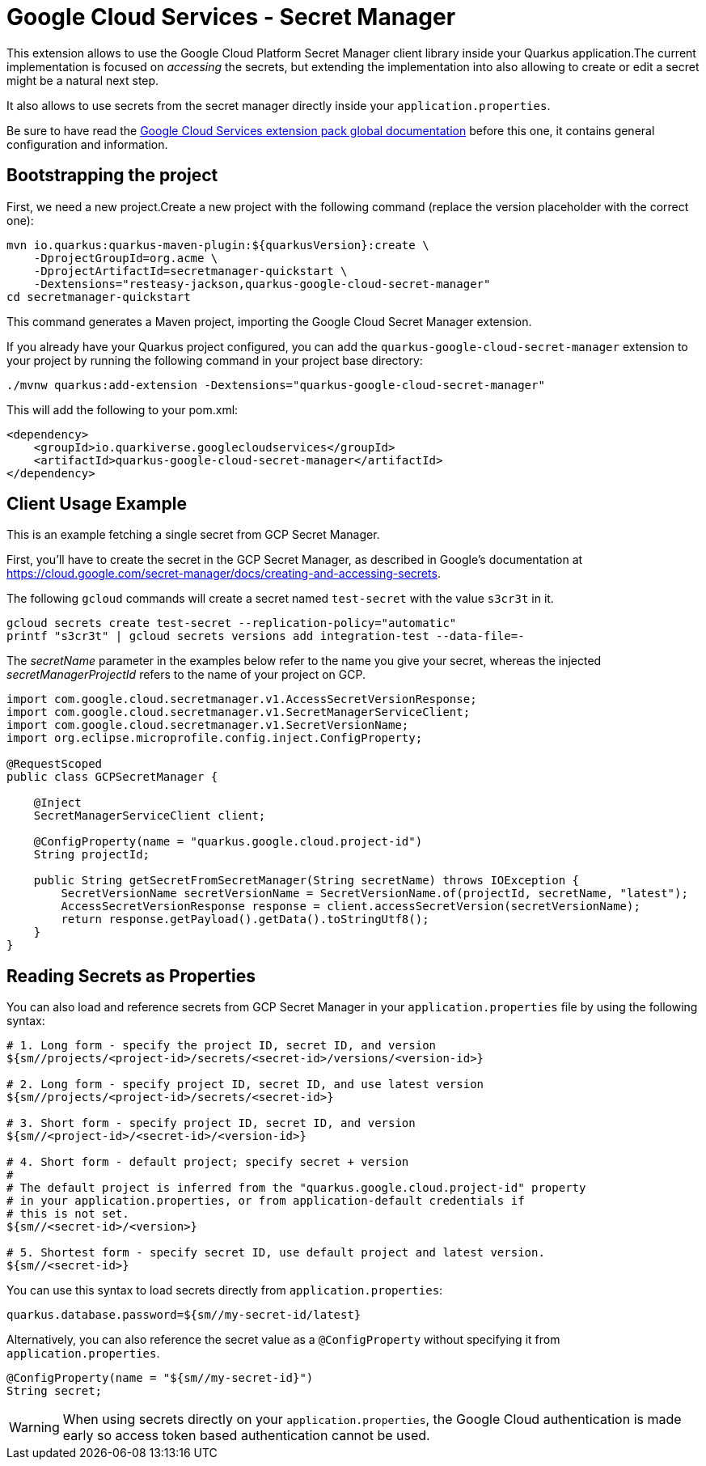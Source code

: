 = Google Cloud Services - Secret Manager

This extension allows to use the Google Cloud Platform Secret Manager client library inside your Quarkus application.The current implementation is focused on _accessing_ the secrets, but extending the implementation into also allowing to create or edit a secret might be a natural next step.

It also allows to use secrets from the secret manager directly inside your `application.properties`.

Be sure to have read the https://quarkiverse.github.io/quarkiverse-docs/quarkus-google-cloud-services/main/index.html[Google Cloud Services extension pack global documentation] before this one, it contains general configuration and information.

== Bootstrapping the project

First, we need a new project.Create a new project with the following command (replace the version placeholder with the correct one):

[source,shell script]
----
mvn io.quarkus:quarkus-maven-plugin:${quarkusVersion}:create \
    -DprojectGroupId=org.acme \
    -DprojectArtifactId=secretmanager-quickstart \
    -Dextensions="resteasy-jackson,quarkus-google-cloud-secret-manager"
cd secretmanager-quickstart
----

This command generates a Maven project, importing the Google Cloud Secret Manager extension.

If you already have your Quarkus project configured, you can add the `quarkus-google-cloud-secret-manager` extension to your project by running the following command in your project base directory:

[source,shell script]
----
./mvnw quarkus:add-extension -Dextensions="quarkus-google-cloud-secret-manager"
----

This will add the following to your pom.xml:

[source,xml]
----
<dependency>
    <groupId>io.quarkiverse.googlecloudservices</groupId>
    <artifactId>quarkus-google-cloud-secret-manager</artifactId>
</dependency>
----

== Client Usage Example

This is an example fetching a single secret from GCP Secret Manager.

First, you'll have to create the secret in the GCP Secret Manager, as described in Google's documentation at https://cloud.google.com/secret-manager/docs/creating-and-accessing-secrets.

The following `gcloud` commands will create a secret named `test-secret` with the value `s3cr3t` in it.

[source,shell]
----
gcloud secrets create test-secret --replication-policy="automatic"
printf "s3cr3t" | gcloud secrets versions add integration-test --data-file=-
----

The _secretName_ parameter in the examples below refer to the name you give your secret, whereas the injected _secretManagerProjectId_ refers to the name of your project on GCP.

[source,java]
----
import com.google.cloud.secretmanager.v1.AccessSecretVersionResponse;
import com.google.cloud.secretmanager.v1.SecretManagerServiceClient;
import com.google.cloud.secretmanager.v1.SecretVersionName;
import org.eclipse.microprofile.config.inject.ConfigProperty;

@RequestScoped
public class GCPSecretManager {

    @Inject
    SecretManagerServiceClient client;

    @ConfigProperty(name = "quarkus.google.cloud.project-id")
    String projectId;

    public String getSecretFromSecretManager(String secretName) throws IOException {
        SecretVersionName secretVersionName = SecretVersionName.of(projectId, secretName, "latest");
        AccessSecretVersionResponse response = client.accessSecretVersion(secretVersionName);
        return response.getPayload().getData().toStringUtf8();
    }
}
----

== Reading Secrets as Properties

You can also load and reference secrets from GCP Secret Manager in your `application.properties` file by using the following syntax:

[source]
----
# 1. Long form - specify the project ID, secret ID, and version
${sm//projects/<project-id>/secrets/<secret-id>/versions/<version-id>}

# 2. Long form - specify project ID, secret ID, and use latest version
${sm//projects/<project-id>/secrets/<secret-id>}

# 3. Short form - specify project ID, secret ID, and version
${sm//<project-id>/<secret-id>/<version-id>}

# 4. Short form - default project; specify secret + version
#
# The default project is inferred from the "quarkus.google.cloud.project-id" property
# in your application.properties, or from application-default credentials if
# this is not set.
${sm//<secret-id>/<version>}

# 5. Shortest form - specify secret ID, use default project and latest version.
${sm//<secret-id>}
----

You can use this syntax to load secrets directly from `application.properties`:

[source, properties]
----
quarkus.database.password=${sm//my-secret-id/latest}
----

Alternatively, you can also reference the secret value as a `@ConfigProperty` without specifying it from `application.properties`.

[source, java]
----
@ConfigProperty(name = "${sm//my-secret-id}")
String secret;
----

WARNING: When using secrets directly on your `application.properties`, the Google Cloud authentication is made early so
access token based authentication cannot be used.
